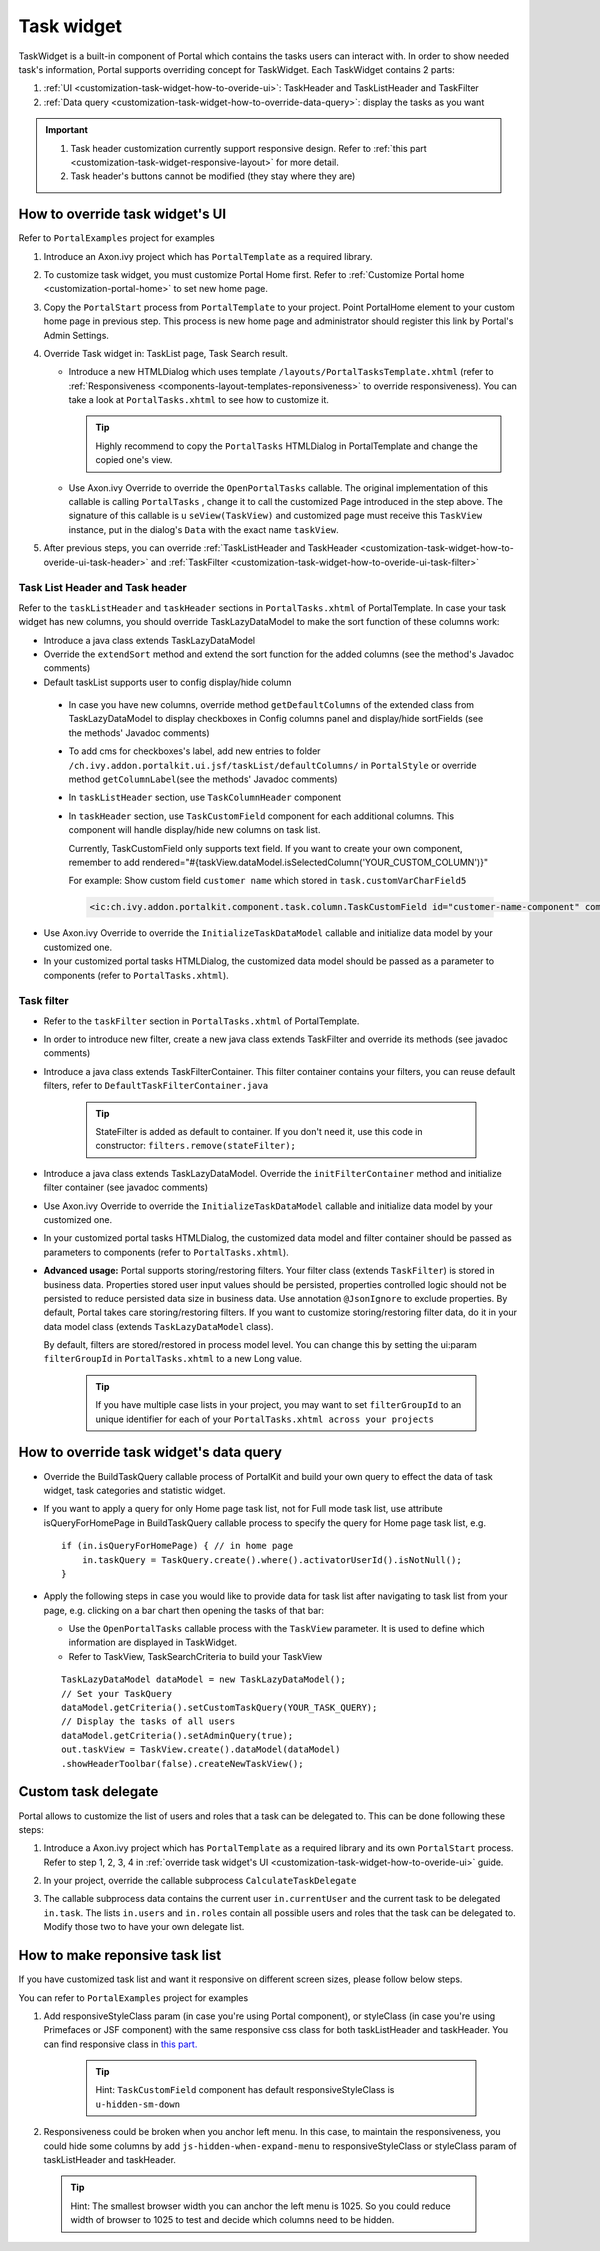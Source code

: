 .. _customization-task-widget:

Task widget
===========

TaskWidget is a built-in component of Portal which contains the tasks
users can interact with. In order to show needed task's information,
Portal supports overriding concept for TaskWidget. Each TaskWidget
contains 2 parts:

1. :ref:`UI <customization-task-widget-how-to-overide-ui>`:
   TaskHeader and TaskListHeader and TaskFilter

2. :ref:`Data
   query <customization-task-widget-how-to-override-data-query>`:
   display the tasks as you want

..

.. important:: 
               1. Task header customization currently support responsive design.
                  Refer to :ref:`this
                  part <customization-task-widget-responsive-layout>`
                  for more detail.
               
               2. Task header's buttons cannot be modified (they stay where they
                  are)

.. _customization-task-widget-how-to-overide-ui:

How to override task widget's UI
--------------------------------

Refer to ``PortalExamples`` project for examples

1. Introduce an Axon.ivy project which has ``PortalTemplate`` as a
   required library.

2. To customize task widget, you must customize Portal Home first. Refer
   to :ref:`Customize Portal
   home <customization-portal-home>` to set new home
   page.

3. Copy the ``PortalStart`` process from ``PortalTemplate`` to your
   project. Point PortalHome element to your custom home page in
   previous step. This process is new home page and administrator should
   register this link by Portal's Admin Settings.

4. Override Task widget in: TaskList page, Task Search result.

   -  Introduce a new HTMLDialog which uses template
      ``/layouts/PortalTasksTemplate.xhtml`` (refer to
      :ref:`Responsiveness <components-layout-templates-reponsiveness>`
      to override responsiveness). You can take a look at
      ``PortalTasks.xhtml`` to see how to customize it.

      .. tip:: Highly recommend to copy the ``PortalTasks`` HTMLDialog in
         PortalTemplate and change the copied one's view.

   -  Use Axon.ivy Override to override the ``OpenPortalTasks``  callable. The original implementation 
      of this callable is calling  ``PortalTasks`` , change it to call the customized Page introduced in
      the step above. The signature of this callable is u ``seView(TaskView)``
      and customized page must receive this  ``TaskView``  instance, put in the
      dialog's ``Data``  with the exact name  ``taskView``.

5. After previous steps, you can override :ref:`TaskListHeader and
   TaskHeader <customization-task-widget-how-to-overide-ui-task-header>`
   and :ref:`TaskFilter <customization-task-widget-how-to-overide-ui-task-filter>`

.. _customization-task-widget-how-to-overide-ui-task-header:

Task List Header and Task header
~~~~~~~~~~~~~~~~~~~~~~~~~~~~~~~~

Refer to the ``taskListHeader`` and ``taskHeader`` sections in
``PortalTasks.xhtml`` of PortalTemplate. In case your task widget has
new columns, you should override TaskLazyDataModel to make the sort
function of these columns work:

|task-list|

-  Introduce a java class extends TaskLazyDataModel

-  Override the ``extendSort`` method and extend the sort function for
   the added columns (see the method's Javadoc comments)

-  Default taskList supports user to config display/hide column

|task-columns-configuration|

   -  In case you have new columns, override method
      ``getDefaultColumns`` of the extended class from TaskLazyDataModel
      to display checkboxes in Config columns panel and display/hide
      sortFields (see the methods' Javadoc comments)

   -  To add cms for checkboxes's label, add new entries to folder
      ``/ch.ivy.addon.portalkit.ui.jsf/taskList/defaultColumns/`` in
      ``PortalStyle`` or override method ``getColumnLabel``\ (see the
      methods' Javadoc comments)

   -  In ``taskListHeader`` section, use ``TaskColumnHeader`` component

   -  In ``taskHeader`` section, use ``TaskCustomField`` component for
      each additional columns. This component will handle display/hide
      new columns on task list.

      Currently, TaskCustomField only supports text field. If you want
      to create your own component, remember to add
      rendered="#{taskView.dataModel.isSelectedColumn('YOUR_CUSTOM_COLUMN')}"

      For example: Show custom field ``customer name`` which stored in
      ``task.customVarCharField5``

      .. code-block:: html
      
         <ic:ch.ivy.addon.portalkit.component.task.column.TaskCustomField id="customer-name-component" componentId="customer-name" column="customVarCharField5" dataModel="#{taskView.dataModel}" labelValue="#{task.customVarCharField5}" />

-  Use Axon.ivy Override to override the ``InitializeTaskDataModel``
   callable and initialize data model by your customized one.

-  In your customized portal tasks HTMLDialog, the customized data model
   should be passed as a parameter to components (refer to
   ``PortalTasks.xhtml``).

.. _customization-task-widget-how-to-overide-ui-task-filter:

Task filter
~~~~~~~~~~~

-  Refer to the ``taskFilter`` section in ``PortalTasks.xhtml`` of
   PortalTemplate.

-  In order to introduce new filter, create a new java class extends
   TaskFilter and override its methods (see javadoc comments)

   |task-filter|

-  Introduce a java class extends TaskFilterContainer. This filter
   container contains your filters, you can reuse default filters, refer
   to ``DefaultTaskFilterContainer.java``

      .. tip:: StateFilter is added as default to container. If you don't need
               it, use this code in constructor: ``filters.remove(stateFilter);``

-  Introduce a java class extends TaskLazyDataModel. Override the
   ``initFilterContainer`` method and initialize filter container (see
   javadoc comments)

-  Use Axon.ivy Override to override the ``InitializeTaskDataModel``
   callable and initialize data model by your customized one.

-  In your customized portal tasks HTMLDialog, the customized data model
   and filter container should be passed as parameters to components
   (refer to ``PortalTasks.xhtml``).

-  **Advanced usage:** Portal supports storing/restoring filters. Your
   filter class (extends ``TaskFilter``) is stored in business data.
   Properties stored user input values should be persisted, properties
   controlled logic should not be persisted to reduce persisted data
   size in business data. Use annotation ``@JsonIgnore`` to exclude
   properties. By default, Portal takes care storing/restoring filters.
   If you want to customize storing/restoring filter data, do it in your
   data model class (extends ``TaskLazyDataModel`` class).

   By default, filters are stored/restored in process model level. You
   can change this by setting the ui:param ``filterGroupId`` in
   ``PortalTasks.xhtml`` to a new Long value.

      .. tip:: If you have multiple case lists in your project, you may want to
               set ``filterGroupId`` to an unique identifier for each of your
               ``PortalTasks.xhtml across your projects``

.. _customization-task-widget-how-to-override-data-query:

How to override task widget's data query
----------------------------------------

-  Override the
   BuildTaskQuery
   callable process of PortalKit and build your own query to effect the
   data of task widget, task categories and statistic widget.
-  If you want to apply a query for only Home page task list, not for
   Full mode task list, use attribute
   isQueryForHomePage
   in
   BuildTaskQuery
   callable process to specify the query for Home page task list, e.g.
   ::

      if (in.isQueryForHomePage) { // in home page
          in.taskQuery = TaskQuery.create().where().activatorUserId().isNotNull();
      }

-  Apply the following steps in case you would like to provide data for
   task list after navigating to task list from your page, e.g. clicking
   on a bar chart then opening the tasks of that bar:

   -  Use the ``OpenPortalTasks`` callable process with the ``TaskView``
      parameter. It is used to define which information are displayed in
      TaskWidget.

   -  Refer to TaskView, TaskSearchCriteria to build your TaskView

   ::

      TaskLazyDataModel dataModel = new TaskLazyDataModel();
      // Set your TaskQuery
      dataModel.getCriteria().setCustomTaskQuery(YOUR_TASK_QUERY); 
      // Display the tasks of all users
      dataModel.getCriteria().setAdminQuery(true); 
      out.taskView = TaskView.create().dataModel(dataModel)
      .showHeaderToolbar(false).createNewTaskView();

.. _customization-task-widget-custom-task-delegate:

Custom task delegate
--------------------

Portal allows to customize the list of users and roles that a task can
be delegated to. This can be done following these steps:

1. Introduce a Axon.ivy project which has ``PortalTemplate`` as a
   required library and its own ``PortalStart`` process. Refer to step
   1, 2, 3, 4 in :ref:`override task widget's
   UI <customization-task-widget-how-to-overide-ui>` guide.

2. In your project, override the callable subprocess
   ``CalculateTaskDelegate``

   |calculate-task-delegate|

3. The callable subprocess data contains the current user
   ``in.currentUser`` and the current task to be delegated ``in.task``.
   The lists ``in.users`` and ``in.roles`` contain all possible users
   and roles that the task can be delegated to. Modify those two to have
   your own delegate list.

.. _customization-task-widget-responsive-layout:

How to make reponsive task list
-------------------------------

If you have customized task list and want it responsive on different
screen sizes, please follow below steps.

You can refer to ``PortalExamples`` project for examples

1. Add responsiveStyleClass param (in case you're using Portal
   component), or styleClass (in case you're using Primefaces or JSF
   component) with the same responsive css class for both taskListHeader
   and taskHeader. You can find responsive class in `this
   part. <#axonivyportal.customization.responsivecss>`__

   |responsive-task-list-customization|

    .. tip:: Hint: ``TaskCustomField`` component has default
      responsiveStyleClass is ``u-hidden-sm-down``

2. Responsiveness could be broken when you anchor left menu. In this
   case, to maintain the responsiveness, you could hide some columns by
   add ``js-hidden-when-expand-menu`` to responsiveStyleClass or
   styleClass param of taskListHeader and taskHeader.

   |responsive-task-list-hide-column|

  .. tip:: Hint: The smallest browser width you can anchor the left menu is
      1025. So you could reduce width of browser to 1025 to test and
      decide which columns need to be hidden.

.. |task-filter| image:: images/task-widget/task-filter.png
.. |calculate-task-delegate| image:: images/task-widget/calculate-task-delegate.png
.. |responsive-task-list-customization| image:: images/task-widget/responsive-task-list-customization.png
.. |responsive-task-list-hide-column| image:: images/task-widget/responsive-task-list-hide-column.png
.. |task-columns-configuration| image:: images/task-widget/task-columns-configuration.png
.. |task-details-responsiveness| image:: images/task-widget/task-details-responsiveness.png
.. |task-list| image:: images/task-widget/task-list.png
.. |task-sort-override| image:: images/task-widget/task-sort-override.png


